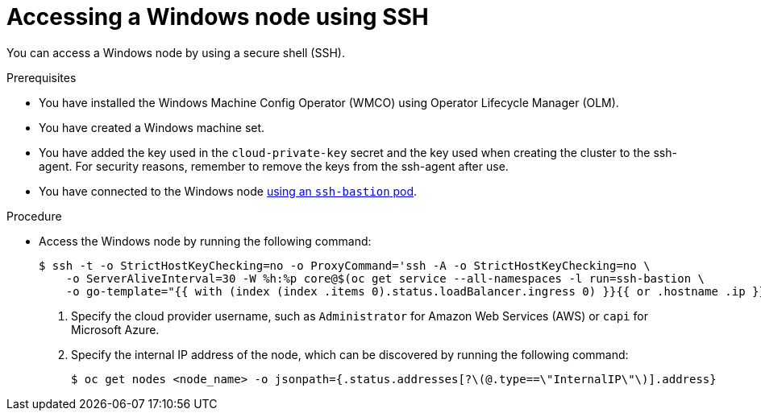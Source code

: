 // Module included in the following assemblies:
//
// * support/troubleshooting/troubleshooting-windows-container-workload-issues.adoc

[id="accessing-windows-node-using-ssh_{context}"]
= Accessing a Windows node using SSH

[role="_abstract"]
You can access a Windows node by using a secure shell (SSH).

.Prerequisites

* You have installed the Windows Machine Config Operator (WMCO) using Operator Lifecycle Manager (OLM).
* You have created a Windows machine set.
* You have added the key used in the `cloud-private-key` secret and the key used when creating the cluster to the ssh-agent. For security reasons, remember to remove the keys from the ssh-agent after use.
* You have connected to the Windows node link:https://access.redhat.com/solutions/4073041[using an `ssh-bastion` pod].

.Procedure

* Access the Windows node by running the following command:
+
[source,terminal]
----
$ ssh -t -o StrictHostKeyChecking=no -o ProxyCommand='ssh -A -o StrictHostKeyChecking=no \
    -o ServerAliveInterval=30 -W %h:%p core@$(oc get service --all-namespaces -l run=ssh-bastion \
    -o go-template="{{ with (index (index .items 0).status.loadBalancer.ingress 0) }}{{ or .hostname .ip }}{{end}}")' <username>@<windows_node_internal_ip> <1> <2>
----
<1> Specify the cloud provider username, such as `Administrator` for Amazon Web Services (AWS) or `capi` for Microsoft Azure.
<2> Specify the internal IP address of the node, which can be discovered by running the following command:
+
[source,terminal]
----
$ oc get nodes <node_name> -o jsonpath={.status.addresses[?\(@.type==\"InternalIP\"\)].address}
----
